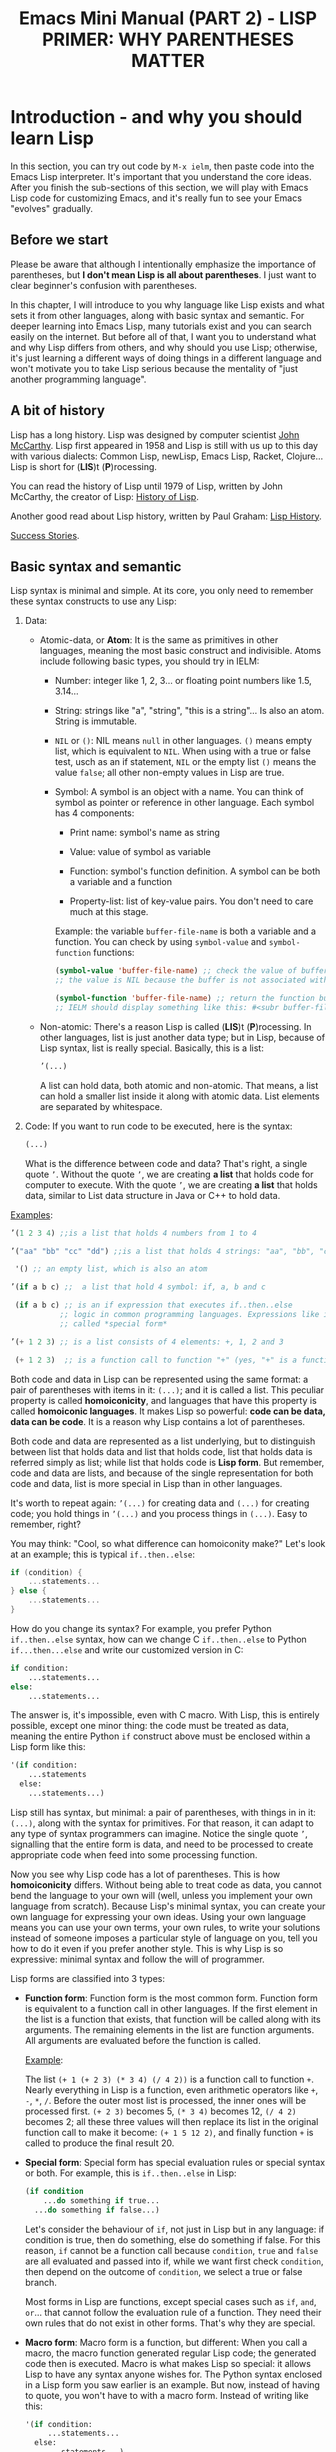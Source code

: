 #+TITLE: Emacs Mini Manual (PART 2) - LISP PRIMER: WHY PARENTHESES MATTER
* Introduction - and why you should learn Lisp
:PROPERTIES:
:ID:       267fa5b6-b998-42c6-8ec0-382035284873
:END:
In this section, you can try out code by =M-x ielm=, then paste code
into the Emacs Lisp interpreter. It's important that you understand
the core ideas. After you finish the sub-sections of this section, we
will play with Emacs Lisp code for customizing Emacs, and it's really
fun to see your Emacs "evolves" gradually.

** Before we start
:PROPERTIES:
:ID:       24b6798b-24de-45dc-94ce-cd2dddf55255
:END:
Please be aware that although I intentionally emphasize the importance
of parentheses, but *I don't mean Lisp is all about parentheses*. I
just want to clear beginner's confusion with parentheses.

In this chapter, I will introduce to you why language like Lisp exists
and what sets it from other languages, along with basic syntax and
semantic. For deeper learning into Emacs Lisp, many tutorials exist
and you can search easily on the internet. But before all of that, I
want you to understand what and why Lisp differs from others, and why
should you use Lisp; otherwise, it's just learning a different ways of
doing things in a different language and won't motivate you to take
Lisp serious because the mentality of "just another programming
language".
** A bit of history
:PROPERTIES:
:ID:       71c4974f-42b4-4a29-93bd-b823688ea024
:END:
Lisp has a long history. Lisp was designed by computer scientist [[http://en.wikipedia.org/wiki/John_McCarthy_%2528computer_scientist%2529][John
McCarthy]]. Lisp first appeared in 1958 and Lisp is still with us up to
this day with various dialects: Common Lisp, newLisp, Emacs Lisp, Racket,
Clojure... Lisp is short for (*LIS*)t (*P*)rocessing.

You can read the history of Lisp until 1979 of Lisp, written by John
McCarthy, the creator of Lisp: [[http://www-formal.stanford.edu/jmc/history/lisp/lisp.html][History of Lisp]].

Another good read about Lisp history, written by Paul Graham: [[http://www.paulgraham.com/lisphistory.html][Lisp
History]].

[[http://www.lispworks.com/success-stories/index.html][Success Stories]].

** Basic syntax and semantic
:PROPERTIES:
:ID:       9a30dadd-d95e-49a9-8690-b6b633d9083d
:END:
Lisp syntax is minimal and simple. At its core, you only need to
remember these syntax constructs to use any Lisp:

1. Data:

   - Atomic-data, or *Atom*: It is the same as primitives in other
     languages, meaning the most basic construct and indivisible. Atoms
     include following basic types, you should try in IELM:

     + Number: integer like 1, 2, 3... or floating point numbers like
       1.5, 3.14...

     + String: strings like "a", "string", "this is a string"... Is
       also an atom. String is immutable.

     + =NIL= or =()=: NIL means =null= in other languages. =()= means
       empty list, which is equivalent to =NIL=. When using with a true
       or false test, usch as an if statement, =NIL= or the empty list
       =()= means the value =false=; all other non-empty values in Lisp
       are true.

     + Symbol: A symbol is an object with a name. You can think of
       symbol as pointer or reference in other language. Each symbol
       has 4 components:

       * Print name: symbol's name as string

       * Value: value of symbol as variable

       * Function: symbol's function definition. A symbol can be both a
         variable and a function

       * Property-list: list of key-value pairs. You don't need to care
         much at this stage.

       Example: the variable =buffer-file-name= is both a variable and
       a function. You can check by using =symbol-value= and
       =symbol-function= functions:

       #+begin_src emacs-lisp
       (symbol-value 'buffer-file-name) ;; check the value of buffer-file-name; if you try it in IELM,
       ;; the value is NIL because the buffer is not associated with any file

       (symbol-function 'buffer-file-name) ;; return the function buffer-file-name; 
       ;; IELM should display something like this: #<subr buffer-file-name>
       #+end_src

   - Non-atomic: There's a reason Lisp is called (*LIS*)t
     (*P*)rocessing. In other languages, list is just another data
     type; but in Lisp, because of Lisp syntax, list is really
     special. Basically, this is a list:

	 #+begin_src emacs-lisp
       ’(...)
     #+end_src

     A list can hold data, both atomic and non-atomic. That means, a
     list can hold a smaller list inside it along with atomic
     data. List elements are separated by whitespace.

2. Code: If you want to run code to be executed, here is the syntax:
   #+begin_src emacs-lisp
     (...)
   #+end_src

   What is the difference between code and data? That's right, a single
   quote =’=. Without the quote =’=, we are creating *a list* that holds
   code for computer to execute. With the quote =’=, we are creating *a
   list* that holds data, similar to List data structure in Java or C++
   to hold data.

_Examples_:

#+begin_src emacs-lisp
  ’(1 2 3 4) ;;is a list that holds 4 numbers from 1 to 4

  ’("aa" "bb" "cc" "dd") ;;is a list that holds 4 strings: "aa", "bb", "cc", "dd"

   '() ;; an empty list, which is also an atom

  ’(if a b c) ;;  a list that hold 4 symbol: if, a, b and c

   (if a b c) ;; is an if expression that executes if..then..else
             ;; logic in common programming languages. Expressions like if are
             ;; called *special form*

  ’(+ 1 2 3) ;; is a list consists of 4 elements: +, 1, 2 and 3

   (+ 1 2 3)  ;; is a function call to function "+" (yes, "+" is a function)
#+end_src

Both code and data in Lisp can be represented using the same format: a
pair of parentheses with items in it: =(...)=; and it is called a
list. This peculiar property is called *homoiconicity*, and languages
that have this property is called *homoiconic languages*. It makes
Lisp so powerful: *code can be data, data can be code*. It is a reason
why Lisp contains a lot of parentheses.

Both code and data are represented as a list underlying, but to
distinguish between list that holds data and list that holds code,
list that holds data is referred simply as list; while list that holds
code is *Lisp form*. But remember, code and data are lists, and
because of the single representation for both code and data, list is
more special in Lisp than in other languages.

It's worth to repeat again:  =’(...)= for creating data and =(...)=
for creating code; you hold things in =’(...)= and you process things
in =(...)=. Easy to remember, right? 

You may think: "Cool, so what difference can homoiconity make?" Let's
look at an example; this is typical =if..then..else=:

#+begin_src c
  if (condition) {
      ...statements...
  } else {
      ...statements...
  }
#+end_src

How do you change its syntax? For example, you prefer Python
=if..then..else= syntax, how can we change C =if..then..else= to
Python =if...then...else= and write our customized version in C:

#+begin_src python
  if condition:
      ...statements...
  else:
      ...statements...
#+end_src

The answer is, it's impossible, even with C macro. With Lisp, this
is entirely possible, except one minor thing: the code must be
treated as data, meaning the entire Python =if= construct above must
be enclosed within a Lisp form like this:

#+begin_src emacs-lisp
  '(if condition:
      ...statements
    else:
      ...statements...)
#+end_src

Lisp still has syntax, but minimal: a pair of parentheses, with things in
in it: =(...)=, along with the syntax for primitives. For that reason,
it can adapt to any type of syntax programmers can imagine. Notice the
single quote =’=, signalling that the entire form is data, and need to
be processed to create appropriate code when feed into some processing
function.

Now you see why Lisp code has a lot of parentheses. This is how
*homoiconicity* differs. Without being able to treat code as data, you
cannot bend the language to your own will (well, unless you implement
your own language from scratch). Because Lisp's minimal syntax, you
can create your own language for expressing your own ideas. Using your
own language means you can use your own terms, your own rules, to
write your solutions instead of someone imposes a particular style of
language on you, tell you how to do it even if you prefer another
style. This is why Lisp is so expressive: minimal syntax and follow
the will of programmer.

Lisp forms are classified into 3 types:

- *Function form*:
  Function form is the most common form. Function form is equivalent
  to a function call in other languages. If the first element in the
  list is a function that exists, that function will be called along
  with its arguments. The remaining elements in the list are function
  arguments. All arguments are evaluated before the function is called.

  _Example_:

  The list ~(+ 1 (+ 2 3) (* 3 4) (/ 4 2))~ is a function call to
  function =+=. Nearly everything in Lisp is a function, even
  arithmetic operators like =+=, =-=, =*=, =/=.  Before the outer most
  list is processed, the inner ones will be processed first. =(+ 2 3)=
  becomes 5, =(* 3 4)= becomes 12, =(/ 4 2)= becomes 2; all these
  three values will then replace its list in the original function
  call to make it become: ~(+ 1 5 12 2)~, and finally function =+= is
  called to produce the final result 20.

- *Special form*:
  Special form has special evaluation rules or special syntax or
  both. For example, this is =if..then..else= in Lisp:

  #+begin_src emacs-lisp
    (if condition
        ...do something if true...
      ...do something if false...)
  #+end_src

  Let's consider the behaviour of =if=, not just in Lisp but in any
  language: if condition is true, then do something, else do something
  if false. For this reason, =if= cannot be a function call because
  =condition=, =true= and =false= are all evaluated and passed into
  if, while we want first check =condition=, then depend on the
  outcome of =condition=, we select a true or false branch.

  Most forms in Lisp are functions, except special cases such as
  =if=, =and=, =or=... that cannot follow the evaluation rule of a
  function. They need their own rules that do not exist in other
  forms. That's why they are special.

- *Macro form*:
  Macro form is a function, but different: When you call a macro, the
  macro function generated regular Lisp code; the generated code then
  is executed. Macro is what makes Lisp so special: it allows Lisp to
  have any syntax anyone wishes for. The Python syntax enclosed in a
  Lisp form you saw earlier is an example. But now, instead of having
  to quote, you won't have to with a macro form. Instead of writing
  like this:

  #+begin_src emacs-lisp
    '(if condition:
         ...statements...
      else:
         ...statements...)
  #+end_src

You can remove the quote =’= and treat your Python syntax as part of
Lisp:

  #+begin_src emacs-lisp
    (if condition:
         ...statements...
     else:
         ...statements...)
  #+end_src

The Python code above is a macro form. Upon calling, the macro will
first transform to a valid Lisp form:

  #+begin_src emacs-lisp
    (if condition
         ...statements...
         ...statements...)
  #+end_src

Then the transformed code is executed. You can have C for loop, Python if,
Java class...mix up in Lisp if you want. Thanks to the minimal Lisp syntax,
Lisp macro is able to do all of this. Without it, you cannot bend Lisp
to your needs.

In reality, =’(...)= is just a syntactic sugar for special form
=(quote ...)=. In the end, aside from the atoms, Lisp only has one
syntax: a pair of parentheses and items in it, along with syntax for
primitives (number, string, boolean...). With Lisp syntax, many things
are easy to do in Lisp, such as generating code as data and execute it
later, both in compile time and runtime. In the end, aside from the
primitives, the only thing that exists in Lisp is a pair of
parentheses, with things in in it: =(...)=. This is the only syntax,
along with the semantics that depends on context: /a function form/,
/a special form/ or /a macro form/; the first item in a form is going
to get executed. That's all you need to remember for using any Lisp.

If you are still not convinced with the parentheses, perhaps seasoned
Lispers can:

- [[http://symbo1ics.com/blog/?p%3D275][Lisp has too many parentheses…]]
- The above article is inspired by [[https://groups.google.com/forum/#!msg/comp.lang.lisp/Nvdio3taI0Q/bn_VqLTaxG4J][this Usenet post]], which is worth reading.
** Beyond parentheses
:PROPERTIES:
:ID:       e06ce975-464b-495e-8c40-88f62656a70a
:END:
You may ask, can you to create syntax without parentheses in Lisp? Of
course, you can create entirely new syntax to extend Lisp without
being enclosed inside the parentheses of Lisp, using reader
macro. The difference between reader macro and macro:

- A reader macro transforms raw text into valid Lisp objects. Reader
  macro is a special type of macro that allows you to transform
  non-Lisp code into Lisp code.
- A regular macro transforms Lisp's list into valid Lisp code.

For example, you can remove the parentheses with the Python
=if..then..else= using a reader macro and use a non-parentheses Python
=if..then..else= validly in your program. Using a regular macro, you
have to keep the parentheses to make it a valid Lisp object: a list of
symbols, then that list will be transformed at compile time. Lisp
macro is advanced topic, and should really master the basics before
getting to it.
* Syntax error
:PROPERTIES:
:ID:       f81bda6e-00ea-47ee-8250-308ec8109f47
:END:
Lisp syntax is simple: it's just a pair of parentheses, with things in
in it: =(...)=. If you encounter syntax errors, it belongs to these
two cases:
** Unbalanced parentheses:
:PROPERTIES:
:ID:       64829a4d-b80d-4bac-9941-f45367d7edc3
:END:
Do you miss an opening or closing parentheses, or do you insert
unnecessary parentheses? Incorrect usage of parentheses is the only
syntax error you get when writing Lisp program. In other languages,
you have to remember many syntax rules. For example, to write a =for=
in Tcl, you have to write like this to make it valid
#+begin_src tcl
  for {set i 0} {$i < $n} {incr i} {
      ...do something...
  }
#+end_src
I kept forgetting all the times when I first used it because I get
used to C style for loop. In Tcl, to use some variables, you have to
put a dollar sign =$= before the variable names. Howver, in some
context, you must not insert dollar before:

#+begin_src tcl
  array set balloon {color red}
  array get balloon
#+end_src

=balloon= is an array variable, but to use it you must not insert dollar
sign before. It's annoying to remember trivial details like this.

** Mini-language syntax error:
:PROPERTIES:
:ID:       e98cbd6b-60c8-447e-bf1d-e567b4d200c9
:END:
If you create a mini language, then you must follow its syntax
rules. In this case, you get syntax errors like regular languages
if you code is not correct according to syntax rules. However, if you
are a beginner, you won't have to worry about macro and mini-languages
at this stage.
* Semantic error
:PROPERTIES:
:ID:       a36aca24-f1ba-4371-8e5e-12d545337e78
:END:
You might wonder, parentheses cannot be the only source of
errors. What would happen when incorrect number of arguments passed
into a function? Or non-existent variables, incorrect variable types,
array index out of range...? These errors are called *semantic
errors*. It has nothing to do with how statements are constructed.

For example, this is syntax error:

#+begin_src c
  #include <stdio.h>

  int main (int argc, const char* argv[]) {
      if argc == 1 { exit(1) }
      printf("Hello world")
  }
#+end_src

In the above example, I made two syntax errors:

- the condition in =if= statement is not surrounded by a pair of
  parentheses. =if= statement in C requires this generic form:

#+begin_src c
  if (expression) {
      ...statements separated by semicolon...
  }
#+end_src

- missed a semicolon =;= at the end of =printf= statement.

In contrast, this is semantic error:

#+begin_src c
  void add(int a, int b) {
      return a + b;
  }

  void main(int argc, const char* argv[]) {
      int a = 1;

      add(a);
      add(a,b);
  }
#+end_src

The calls to =add= are syntactically correct, but used incorrectly:
the first call to add requires one more argument; the second call to
add contains non-existent variable.

As in other languages, Lisp treats these errors as semantic errors,
since syntax errors in Lisp have only to do with parentheses.

* Lisp Machine
:PROPERTIES:
:ID:       b82bfb73-1af9-48d1-9565-0b8541e27487
:END:
It would be a mistake when mention about history of Lisp without
mention about the Lisp Machine, a computing system that is built to
run Lisp natively. In a Lisp Machine, the Operating System, device
drivers and applications are written using a single language:
Lisp. Such a thing is possible because the computer has a built-in
hardware garbage collector, as opposed to the software implementations
in garbage collected languages today.

[[http://www.andromeda.com/people/ddyer/lisp/][A Brief History of Lisp Machines]]

#+BEGIN_QUOTE
*Why Lisp?*  Everyone "knows" that lisp was the language of choice for
Artificial Intelligence research, but a big part of AI research is
about paradigms for representing knowledge, expressing algorithms,
man-machine communication, and machine-to-machine communication:  In
short, how to use computers in general.  Lisp, as the default AI
language, was also an important research vehicle for new computer
languages, networking, display technology and so on.

*Why Lisp Machines?*  The standard platform for Lisp before Lisp
machines was a timeshared PDP-10, but it was well known that one Lisp
program could turn a timeshared KL-10  into unusable sludge for
everyone else.   It became technically feasible to build cheaper
hardware that would run lisp better than on timeshared computers.  The
technological push was definitely from the top down; to run big,
resource hungry lisp programs more cheaply.  Lisp machines were not
"personal" out of some desire make life pleasant for programmers, but
simply because lisp would use 100% of whatever resources it had
available. All code on these systems was written in Lisp simply
because that was the easiest and most cost effective way to provide an
operating system on this new hardware.

*Why two different kinds?*  Quite a few groups with different goals were
building high priced, high powered workstations at about the same
time. All were capitalizing on Moore's law and the emerging consensus
that bitmapped displays, windows,  mice, and networks were effective
paradigms.   The C/Unix community spawned Sun, Apollo, and Silicon
Graphics.  The Pascal Community spawned the PERQ.   There were two
major branches in the Lisp family tree, Interlisp and Maclisp, so it
should be no surprise that there were two main family branches in Lisp
machines.

Today, all this hardware and software are commercially extinct, but
many features that were commercialized by lispms are present in every
PC.
#+END_QUOTE

_Futher resources_:

[[http://en.wikipedia.org/wiki/Genera_%2528operating_system%2529][Lisp OS: Genera]]: The OS is written entirely in Lisp, both the
Operating System and the high-level applications.

[[http://www.sts.tu-harburg.de/~r.f.moeller/symbolics-info/development-environment/index.html][The Lisp Machine Software Development Environment]]

[[http://smbx.org/][Symbolic Lisp Machine Museum]]

[[http://www.sts.tu-harburg.de/~r.f.moeller/symbolics-info/symbolics.html][Symbolics Lisp Machine Museum provided by Ralf Möller]]

[[http://www.loper-os.org/?p%3D932][Kalman Reti, the Last Symbolics Developer, Speaks of Lisp Machines]]

[[http://www.loper-os.org/?p%3D52][Secrets of the Symbolics Console: Part 1]]

[[http://www.loper-os.org/?p%3D53][Secrets of the Symbolics Console: Part 2]]

[[http://fare.tunes.org/LispM.html][A few things I know about LISP Machines]]

[[http://dspace.mit.edu/handle/1721.1/5718][MIT's CADR machine]]

* Conclusion
:PROPERTIES:
:ID:       125d8641-5327-4169-94c5-969e06d4bf69
:END:
You won't find any language with such a minimal syntax and unifomity,
yet so expressive, since you can choose any language syntax that you
want to solve your problems in. Some languages also have *homoiconic*
property, but instead of using just a pair of parentheses, they use
more complex syntax constructs. Some languages are simple (still not
as much as Lisp), but are not *homoiconic*. The only syntax you write
in Lisp, again, just a pair of parentheses, with things in
in it: =(...)=. Because of syntax like this, Lisp requires you to
careful match the parentheses. Or you can let Emacs does it for you.

Learning any language has something in common:

- Learn syntax and semantic.
- Learn idiomatic ways of using the language.
- Learn commonly used libraries.
- Learn common development tools used with the language.

We already covered the first. I will show you how to use common
functions for configuration, and setup a programming environment for
any Lisp in the next chapter.
